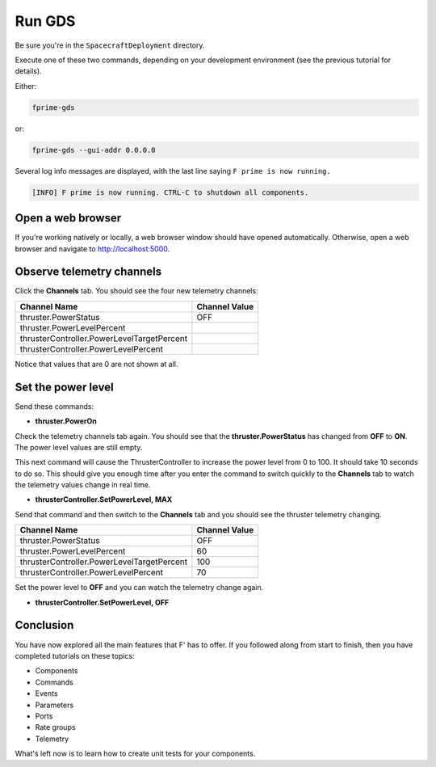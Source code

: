 Run GDS
=======

Be sure you're in the ``SpacecraftDeployment`` directory.

Execute one of these two commands, depending on your development environment (see the previous tutorial for details).

Either:

.. code-block:: text

    fprime-gds

or:

.. code-block:: text

    fprime-gds --gui-addr 0.0.0.0

Several log info messages are displayed, with the last line saying ``F prime is now running.``

.. code-block:: text

    [INFO] F prime is now running. CTRL-C to shutdown all components.

Open a web browser
------------------
If you're working natively or locally, a web browser window should have opened automatically.
Otherwise, open a web browser and navigate to http://localhost:5000.

Observe telemetry channels
--------------------------
Click the **Channels** tab. You should see the four new telemetry channels:

+--------------------------------------------+---------------+
| Channel Name                               | Channel Value |
+============================================+===============+
| thruster.PowerStatus                       | OFF           |
+--------------------------------------------+---------------+
| thruster.PowerLevelPercent                 |               |
+--------------------------------------------+---------------+
| thrusterController.PowerLevelTargetPercent |               |
+--------------------------------------------+---------------+
| thrusterController.PowerLevelPercent       |               |
+--------------------------------------------+---------------+

Notice that values that are 0 are not shown at all.

Set the power level
-------------------
Send these commands:

* **thruster.PowerOn**

Check the telemetry channels tab again. You should see that the **thruster.PowerStatus** has changed from **OFF** to **ON**.
The power level values are still empty.

This next command will cause the ThrusterController to increase the power level from 0 to 100.
It should take 10 seconds to do so.
This should give you enough time after you enter the command to switch quickly to the **Channels** tab to watch the telemetry values change in real time.

* **thrusterController.SetPowerLevel, MAX**

Send that command and then switch to the **Channels** tab and you should see the thruster telemetry changing.

+--------------------------------------------+---------------+
| Channel Name                               | Channel Value |
+============================================+===============+
| thruster.PowerStatus                       | OFF           |
+--------------------------------------------+---------------+
| thruster.PowerLevelPercent                 | 60            |
+--------------------------------------------+---------------+
| thrusterController.PowerLevelTargetPercent | 100           |
+--------------------------------------------+---------------+
| thrusterController.PowerLevelPercent       | 70            |
+--------------------------------------------+---------------+

Set the power level to **OFF** and you can watch the telemetry change again.

* **thrusterController.SetPowerLevel, OFF**

Conclusion
----------
You have now explored all the main features that F' has to offer.
If you followed along from start to finish, then you have completed tutorials on these topics:

* Components
* Commands
* Events
* Parameters
* Ports
* Rate groups
* Telemetry

What's left now is to learn how to create unit tests for your components.
